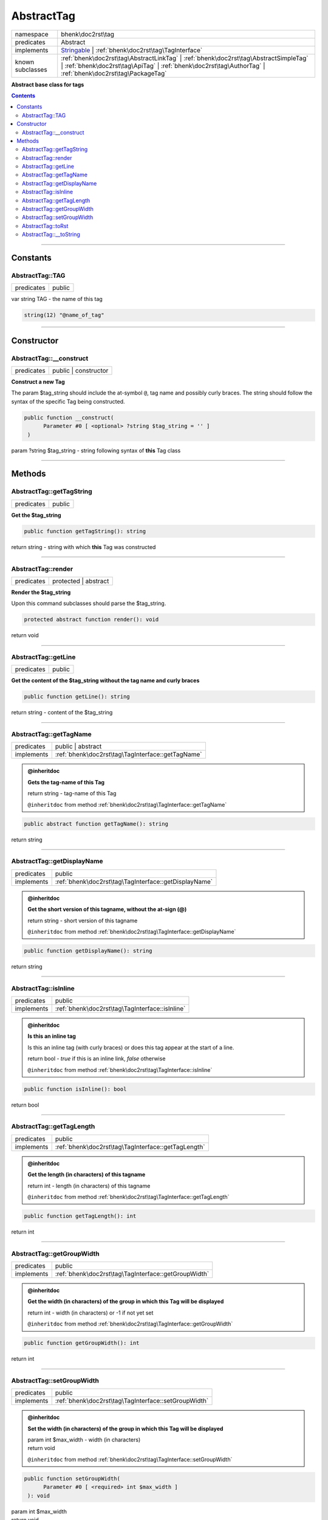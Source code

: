 .. required styles !!
.. raw:: html

    <style> .block {color:lightgrey; font-size: 0.6em; display: block; align-items: center; background-color:black; width:8em; height:8em;padding-left:7px;} </style>
    <style> .tag0 {color:grey; font-size: 0.9em; font-family: "Courier New", monospace;} </style>
    <style> .tag3 {color:grey; font-size: 0.9em; display: inline-block; width:3.1ch; font-family: "Courier New", monospace;} </style>
    <style> .tag4 {color:grey; font-size: 0.9em; display: inline-block; width:4.1ch; font-family: "Courier New", monospace;} </style>
    <style> .tag5 {color:grey; font-size: 0.9em; display: inline-block; width:5.1ch; font-family: "Courier New", monospace;} </style>
    <style> .tag6 {color:grey; font-size: 0.9em; display: inline-block; width:6.1ch; font-family: "Courier New", monospace;} </style>
    <style> .tag7 {color:grey; font-size: 0.9em; display: inline-block; width:7.1ch; font-family: "Courier New", monospace;} </style>
    <style> .tag8 {color:grey; font-size: 0.9em; display: inline-block; width:8.1ch; font-family: "Courier New", monospace;} </style>
    <style> .tag9 {color:grey; font-size: 0.9em; display: inline-block; width:9.1ch; font-family: "Courier New", monospace;} </style>
    <style> .tag10 {color:grey; font-size: 0.9em; display: inline-block; width:10.1ch; font-family: "Courier New", monospace;} </style>
    <style> .tag11 {color:grey; font-size: 0.9em; display: inline-block; width:11.1ch; font-family: "Courier New", monospace;} </style>
    <style> .tag12 {color:grey; font-size: 0.9em; display: inline-block; width:12.1ch; font-family: "Courier New", monospace;} </style>
    <style> .tagsign {color:grey; font-size: 0.9em; display: inline-block; width:3.2em;} </style>
    <style> .param {color:#005858; background-color:#F8F8F8; font-size: 0.8em; border:1px solid #D0D0D0;padding-left: 5px; padding-right: 5px;} </style>
    <style> .tech {color:#005858; background-color:#F8F8F8; font-size: 0.9em; border:1px solid #D0D0D0;padding-left: 5px; padding-right: 5px;} </style>

.. end required styles

.. required roles !!
.. role:: block
.. role:: tag0
.. role:: tag3
.. role:: tag4
.. role:: tag5
.. role:: tag6
.. role:: tag7
.. role:: tag8
.. role:: tag9
.. role:: tag10
.. role:: tag11
.. role:: tag12
.. role:: tagsign
.. role:: param
.. role:: tech

.. end required roles

.. _bhenk\doc2rst\tag\AbstractTag:

AbstractTag
===========

.. table::
   :widths: auto
   :align: left

   ================ ================================================================================================================================================================================================== 
   namespace        bhenk\\doc2rst\\tag                                                                                                                                                                                
   predicates       Abstract                                                                                                                                                                                           
   implements       `Stringable <https://www.php.net/manual/en/class.stringable.php>`_ | :ref:`bhenk\doc2rst\tag\TagInterface`                                                                                         
   known subclasses :ref:`bhenk\doc2rst\tag\AbstractLinkTag` | :ref:`bhenk\doc2rst\tag\AbstractSimpleTag` | :ref:`bhenk\doc2rst\tag\ApiTag` | :ref:`bhenk\doc2rst\tag\AuthorTag` | :ref:`bhenk\doc2rst\tag\PackageTag` 
   ================ ================================================================================================================================================================================================== 


**Abstract base class for tags**


.. contents::


----


.. _bhenk\doc2rst\tag\AbstractTag::Constants:

Constants
~~~~~~~~~


.. _bhenk\doc2rst\tag\AbstractTag::TAG:

AbstractTag::TAG
++++++++++++++++

.. table::
   :widths: auto
   :align: left

   ========== ====== 
   predicates public 
   ========== ====== 






| :tag3:`var` string :param:`TAG` - the name of this tag



.. code-block:: php

   string(12) "@name_of_tag" 




----


.. _bhenk\doc2rst\tag\AbstractTag::Constructor:

Constructor
~~~~~~~~~~~


.. _bhenk\doc2rst\tag\AbstractTag::__construct:

AbstractTag::__construct
++++++++++++++++++++++++

.. table::
   :widths: auto
   :align: left

   ========== ==================== 
   predicates public | constructor 
   ========== ==================== 


**Construct a new Tag**



The :tagsign:`param` :tech:`$tag_string` should include the at-symbol ``@``, tag name and possibly curly braces.
The string should follow the syntax of the specific Tag being constructed.



.. code-block:: php

   public function __construct(
         Parameter #0 [ <optional> ?string $tag_string = '' ]
    )


| :tag5:`param` ?\ string :param:`$tag_string` - string following syntax of **this** Tag class


----


.. _bhenk\doc2rst\tag\AbstractTag::Methods:

Methods
~~~~~~~


.. _bhenk\doc2rst\tag\AbstractTag::getTagString:

AbstractTag::getTagString
+++++++++++++++++++++++++

.. table::
   :widths: auto
   :align: left

   ========== ====== 
   predicates public 
   ========== ====== 


**Get the $tag_string**


.. code-block:: php

   public function getTagString(): string


| :tag6:`return` string  - string with which **this** Tag was constructed


----


.. _bhenk\doc2rst\tag\AbstractTag::render:

AbstractTag::render
+++++++++++++++++++

.. table::
   :widths: auto
   :align: left

   ========== ==================== 
   predicates protected | abstract 
   ========== ==================== 


**Render the $tag_string**


Upon this command subclasses should parse the :tech:`$tag_string`.



.. code-block:: php

   protected abstract function render(): void


| :tag6:`return` void


----


.. _bhenk\doc2rst\tag\AbstractTag::getLine:

AbstractTag::getLine
++++++++++++++++++++

.. table::
   :widths: auto
   :align: left

   ========== ====== 
   predicates public 
   ========== ====== 


**Get the content of the $tag_string without the tag name and curly braces**


.. code-block:: php

   public function getLine(): string


| :tag6:`return` string  - content of the $tag_string


----


.. _bhenk\doc2rst\tag\AbstractTag::getTagName:

AbstractTag::getTagName
+++++++++++++++++++++++

.. table::
   :widths: auto
   :align: left

   ========== ================================================= 
   predicates public | abstract                                 
   implements :ref:`bhenk\doc2rst\tag\TagInterface::getTagName` 
   ========== ================================================= 





.. admonition:: @inheritdoc

    

   **Gets the tag-name of this Tag**
   
   | :tag6:`return` string  - tag-name of this Tag
   
   ``@inheritdoc`` from method :ref:`bhenk\doc2rst\tag\TagInterface::getTagName`



.. code-block:: php

   public abstract function getTagName(): string


| :tag6:`return` string


----


.. _bhenk\doc2rst\tag\AbstractTag::getDisplayName:

AbstractTag::getDisplayName
+++++++++++++++++++++++++++

.. table::
   :widths: auto
   :align: left

   ========== ===================================================== 
   predicates public                                                
   implements :ref:`bhenk\doc2rst\tag\TagInterface::getDisplayName` 
   ========== ===================================================== 





.. admonition:: @inheritdoc

    

   **Get the short version of this tagname, without the at-sign (@)**
   
   | :tag6:`return` string  - short version of this tagname
   
   ``@inheritdoc`` from method :ref:`bhenk\doc2rst\tag\TagInterface::getDisplayName`



.. code-block:: php

   public function getDisplayName(): string


| :tag6:`return` string


----


.. _bhenk\doc2rst\tag\AbstractTag::isInline:

AbstractTag::isInline
+++++++++++++++++++++

.. table::
   :widths: auto
   :align: left

   ========== =============================================== 
   predicates public                                          
   implements :ref:`bhenk\doc2rst\tag\TagInterface::isInline` 
   ========== =============================================== 





.. admonition:: @inheritdoc

    

   **Is this an inline tag**
   
   
   Is this an inline tag (with curly braces) or does this tag appear at the start of a line.
   
   | :tag6:`return` bool  - *true* if this is an inline link, *false* otherwise
   
   ``@inheritdoc`` from method :ref:`bhenk\doc2rst\tag\TagInterface::isInline`



.. code-block:: php

   public function isInline(): bool


| :tag6:`return` bool


----


.. _bhenk\doc2rst\tag\AbstractTag::getTagLength:

AbstractTag::getTagLength
+++++++++++++++++++++++++

.. table::
   :widths: auto
   :align: left

   ========== =================================================== 
   predicates public                                              
   implements :ref:`bhenk\doc2rst\tag\TagInterface::getTagLength` 
   ========== =================================================== 





.. admonition:: @inheritdoc

    

   **Get the length (in characters) of this tagname**
   
   
   
   
   | :tag6:`return` int  - length (in characters) of this tagname
   
   ``@inheritdoc`` from method :ref:`bhenk\doc2rst\tag\TagInterface::getTagLength`



.. code-block:: php

   public function getTagLength(): int


| :tag6:`return` int


----


.. _bhenk\doc2rst\tag\AbstractTag::getGroupWidth:

AbstractTag::getGroupWidth
++++++++++++++++++++++++++

.. table::
   :widths: auto
   :align: left

   ========== ==================================================== 
   predicates public                                               
   implements :ref:`bhenk\doc2rst\tag\TagInterface::getGroupWidth` 
   ========== ==================================================== 





.. admonition:: @inheritdoc

    

   **Get the width (in characters) of the group in which this Tag will be displayed**
   
   | :tag6:`return` int  - width (in characters) or -1 if not yet set
   
   ``@inheritdoc`` from method :ref:`bhenk\doc2rst\tag\TagInterface::getGroupWidth`



.. code-block:: php

   public function getGroupWidth(): int


| :tag6:`return` int


----


.. _bhenk\doc2rst\tag\AbstractTag::setGroupWidth:

AbstractTag::setGroupWidth
++++++++++++++++++++++++++

.. table::
   :widths: auto
   :align: left

   ========== ==================================================== 
   predicates public                                               
   implements :ref:`bhenk\doc2rst\tag\TagInterface::setGroupWidth` 
   ========== ==================================================== 





.. admonition:: @inheritdoc

    

   **Set the width (in characters) of the group in which this Tag will be displayed**
   
   | :tag6:`param` int :param:`$max_width` - width (in characters)
   | :tag6:`return` void
   
   ``@inheritdoc`` from method :ref:`bhenk\doc2rst\tag\TagInterface::setGroupWidth`



.. code-block:: php

   public function setGroupWidth(
         Parameter #0 [ <required> int $max_width ]
    ): void


| :tag6:`param` int :param:`$max_width`
| :tag6:`return` void


----


.. _bhenk\doc2rst\tag\AbstractTag::toRst:

AbstractTag::toRst
++++++++++++++++++

.. table::
   :widths: auto
   :align: left

   ========== ============================================ 
   predicates public                                       
   implements :ref:`bhenk\doc2rst\tag\TagInterface::toRst` 
   ========== ============================================ 





.. admonition:: @inheritdoc

    

   **Express this Tag in reStructuredText**
   
   | :tag6:`return` string  - reStructuredText representation of this Tag
   
   ``@inheritdoc`` from method :ref:`bhenk\doc2rst\tag\TagInterface::toRst`



.. code-block:: php

   public function toRst(): string


| :tag6:`return` string


----


.. _bhenk\doc2rst\tag\AbstractTag::__toString:

AbstractTag::__toString
+++++++++++++++++++++++

.. table::
   :widths: auto
   :align: left

   ========== ================= 
   predicates public | abstract 
   ========== ================= 


.. code-block:: php

   public abstract function __toString(): string


| :tag6:`return` string


----

:block:`no datestamp` 
